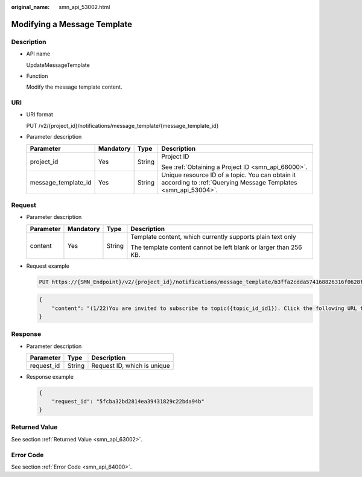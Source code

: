 :original_name: smn_api_53002.html

.. _smn_api_53002:

Modifying a Message Template
============================

Description
-----------

-  API name

   UpdateMessageTemplate

-  Function

   Modify the message template content.

URI
---

-  URI format

   PUT /v2/{project_id}/notifications/message_template/{message_template_id}

-  Parameter description

   +---------------------+-----------------+-----------------+------------------------------------------------------------------------------------------------------------------+
   | Parameter           | Mandatory       | Type            | Description                                                                                                      |
   +=====================+=================+=================+==================================================================================================================+
   | project_id          | Yes             | String          | Project ID                                                                                                       |
   |                     |                 |                 |                                                                                                                  |
   |                     |                 |                 | See :ref:`Obtaining a Project ID <smn_api_66000>`.                                                               |
   +---------------------+-----------------+-----------------+------------------------------------------------------------------------------------------------------------------+
   | message_template_id | Yes             | String          | Unique resource ID of a topic. You can obtain it according to :ref:`Querying Message Templates <smn_api_53004>`. |
   +---------------------+-----------------+-----------------+------------------------------------------------------------------------------------------------------------------+

Request
-------

-  Parameter description

   +-----------------+-----------------+-----------------+------------------------------------------------------------------+
   | Parameter       | Mandatory       | Type            | Description                                                      |
   +=================+=================+=================+==================================================================+
   | content         | Yes             | String          | Template content, which currently supports plain text only       |
   |                 |                 |                 |                                                                  |
   |                 |                 |                 | The template content cannot be left blank or larger than 256 KB. |
   +-----------------+-----------------+-----------------+------------------------------------------------------------------+

-  Request example

   .. code-block:: text

      PUT https://{SMN_Endpoint}/v2/{project_id}/notifications/message_template/b3ffa2cdda574168826316f0628f774f

   .. code-block::

      {
          "content": "(1/22)You are invited to subscribe to topic({topic_id_id1}). Click the following URL to confirm subscription:(If you do not want to subscribe to this topic, ignore this message.)"
      }

Response
--------

-  Parameter description

   ========== ====== ===========================
   Parameter  Type   Description
   ========== ====== ===========================
   request_id String Request ID, which is unique
   ========== ====== ===========================

-  Response example

   .. code-block::

      {
          "request_id": "5fcba32bd2814ea39431829c22bda94b"
      }

Returned Value
--------------

See section :ref:`Returned Value <smn_api_63002>`.

Error Code
----------

See section :ref:`Error Code <smn_api_64000>`.
